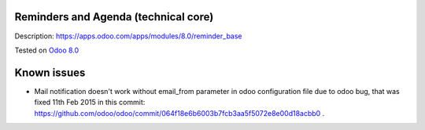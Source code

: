 .. image:: https://itpp.dev/images/infinity-readme.png
   :alt: Tested and maintained by IT Projects Labs
   :target: https://itpp.dev

Reminders and Agenda (technical core)
=====================================

Description: https://apps.odoo.com/apps/modules/8.0/reminder_base

Tested on `Odoo 8.0 <https://github.com/odoo/odoo/commit/ea4f9c4625ec8eebcf337bbd8a8b44d68c377ad7>`_

Known issues
============

* Mail notification doesn't work without email_from parameter in odoo configuration file due to odoo bug, that was fixed 11th Feb 2015 in this commit: https://github.com/odoo/odoo/commit/064f18e6b6003b7fcb3aa5f5072e8e00d18acbb0 . 
